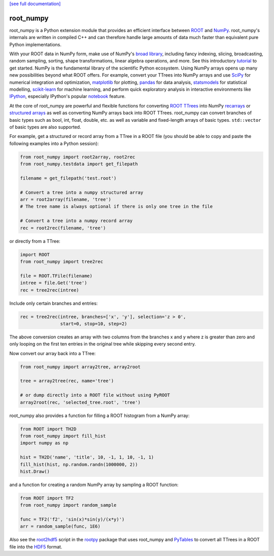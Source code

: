 .. -*- mode: rst -*-

`[see full documentation] <http://rootpy.github.com/root_numpy/>`_

root_numpy
==========

.. image:: https://travis-ci.org/rootpy/root_numpy.png
   :target: https://travis-ci.org/rootpy/root_numpy
.. image:: https://pypip.in/v/root_numpy/badge.png
   :target: https://pypi.python.org/pypi/root_numpy
.. image:: https://pypip.in/d/root_numpy/badge.png
   :target: https://crate.io/packages/root_numpy/

root_numpy is a Python extension module that provides an efficient interface
between `ROOT <http://root.cern.ch/>`_ and `NumPy <http://www.numpy.org/>`_.
root_numpy's internals are written in compiled C++ and can therefore handle
large amounts of data much faster than equivalent pure Python implementations.

With your ROOT data in NumPy form, make use of NumPy's
`broad library <http://docs.scipy.org/doc/numpy/reference/>`_, including
fancy indexing, slicing, broadcasting, random sampling, sorting,
shape transformations, linear algebra operations, and more.
See this introductory
`tutorial <http://wiki.scipy.org/Tentative_NumPy_Tutorial>`_ to get started.
NumPy is the fundamental library of the scientific Python ecosystem.
Using NumPy arrays opens up many new possibilities beyond what ROOT
offers. For example, convert your TTrees into NumPy arrays and use
`SciPy <http://www.scipy.org/>`_ for numerical integration and optimization,
`matplotlib <http://matplotlib.org/>`_ for plotting,
`pandas <http://pandas.pydata.org/>`_ for data analysis,
`statsmodels <http://statsmodels.sourceforge.net/>`_ for statistical modelling,
`scikit-learn <http://scikit-learn.org/>`_ for machine learning,
and perform quick exploratory analysis in interactive environments like
`IPython <http://ipython.org/>`_, especially IPython's popular
`notebook <http://ipython.org/ipython-doc/dev/interactive/notebook.html>`_
feature.

At the core of root_numpy are powerful and flexible functions for converting
`ROOT TTrees <http://root.cern.ch/root/html/TTree.html>`_ into NumPy
`recarrays <http://docs.scipy.org/doc/numpy/reference/generated/numpy.recarray.html>`_
or `structured arrays <http://docs.scipy.org/doc/numpy/user/basics.rec.html>`_
as well as converting NumPy arrays back into ROOT TTrees.
root_numpy can convert branches of basic types such as bool, int, float,
double, etc. as well as variable and fixed-length arrays of basic types.
``std::vector`` of basic types are also supported.

For example, get a structured or record array from a TTree in a ROOT file
(you should be able to copy and paste the following examples into a Python
session):

.. code-block:: python

   from root_numpy import root2array, root2rec
   from root_numpy.testdata import get_filepath

   filename = get_filepath('test.root')

   # Convert a tree into a numpy structured array
   arr = root2array(filename, 'tree')
   # The tree name is always optional if there is only one tree in the file

   # Convert a tree into a numpy record array
   rec = root2rec(filename, 'tree')

or directly from a TTree:

.. code-block:: python

   import ROOT
   from root_numpy import tree2rec

   file = ROOT.TFile(filename)
   intree = file.Get('tree')
   rec = tree2rec(intree)

Include only certain branches and entries:

.. code-block:: python

   rec = tree2rec(intree, branches=['x', 'y'], selection='z > 0',
                  start=0, stop=10, step=2)

The above conversion creates an array with two columns from the branches
x and y where z is greater than zero and only looping on the first ten entries
in the original tree while skipping every second entry.

Now convert our array back into a TTree:

.. code-block:: python

   from root_numpy import array2tree, array2root

   tree = array2tree(rec, name='tree')

   # or dump directly into a ROOT file without using PyROOT
   array2root(rec, 'selected_tree.root', 'tree')

root_numpy also provides a function for filling a ROOT histogram from a NumPy
array:

.. code-block:: python

   from ROOT import TH2D
   from root_numpy import fill_hist
   import numpy as np

   hist = TH2D('name', 'title', 10, -1, 1, 10, -1, 1)
   fill_hist(hist, np.random.randn(1000000, 2))
   hist.Draw()

and a function for creating a random NumPy array by sampling a ROOT function:

.. code-block:: python

   from ROOT import TF2
   from root_numpy import random_sample

   func = TF2('f2', 'sin(x)*sin(y)/(x*y)')
   arr = random_sample(func, 1E6)

Also see the `root2hdf5 <http://www.rootpy.org/commands/root2hdf5.html>`_
script in the `rootpy <https://github.com/rootpy/rootpy>`_
package that uses root_numpy and `PyTables <http://www.pytables.org>`_ to
convert all TTrees in a ROOT file into the
`HDF5 <http://www.hdfgroup.org/HDF5/>`_ format.
